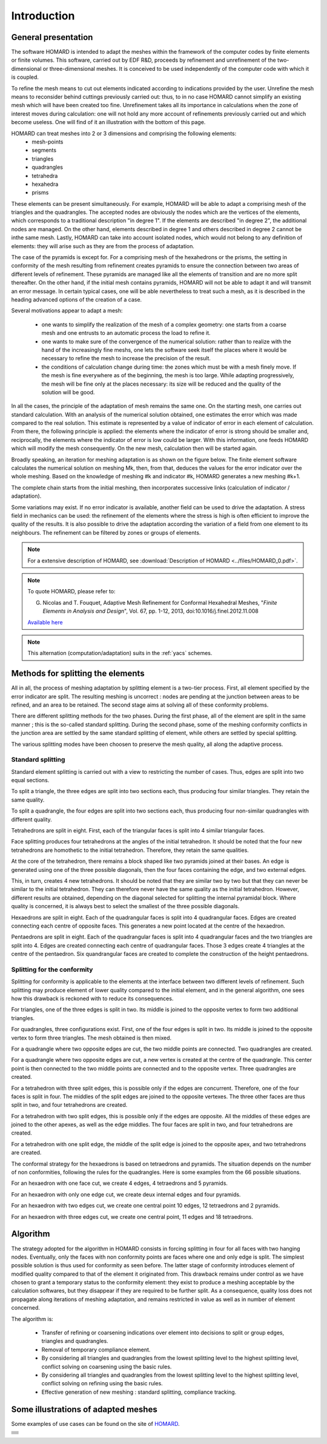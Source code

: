.. _intro:

Introduction
############

General presentation
********************
The software HOMARD is intended to adapt the meshes within the framework of the computer codes by finite elements or finite volumes. This software, carried out by EDF R&D, proceeds by refinement and unrefinement of the two-dimensional or three-dimensional meshes. It is conceived to be used independently of the computer code with which it is coupled.

To refine the mesh means to cut out elements indicated according to indications provided by the user. Unrefine the mesh means to reconsider behind cuttings previously carried out: thus, to in no case HOMARD cannot simplify an existing mesh which will have been created too fine. Unrefinement takes all its importance in calculations when the zone of interest moves during calculation: one will not hold any more account of refinements previously carried out and which become useless. One will find of it an illustration with the bottom of this page.

HOMARD can treat meshes into 2 or 3 dimensions and comprising the following elements:
   - mesh-points
   - segments
   - triangles
   - quadrangles
   - tetrahedra
   - hexahedra
   - prisms

These elements can be present simultaneously. For example, HOMARD will be able to adapt a comprising mesh of the triangles and the quadrangles.
The accepted nodes are obviously the nodes which are the vertices of the elements, which corresponds to a traditional description "in degree 1". If the elements are described "in degree 2", the additional nodes are managed. On the other hand, elements described in degree 1 and others described in degree 2 cannot be inthe same mesh. Lastly, HOMARD can take into account isolated nodes, which would not belong to any definition of elements: they will arise such as they are from the process of adaptation.

The case of the pyramids is except for. For a comprising mesh of the hexahedrons or the prisms, the setting in conformity of the mesh resulting from refinement creates pyramids to ensure the connection between two areas of different levels of refinement. These pyramids are managed like all the elements of transition and are no more split thereafter. On the other hand, if the initial mesh contains pyramids, HOMARD will not be able to adapt it and will transmit an error message. In certain typical cases, one will be able nevertheless to treat such a mesh, as it is described in the heading advanced options of the creation of a case.

Several motivations appear to adapt a mesh:

  - one wants to simplify the realization of the mesh of a complex geometry: one starts from a coarse mesh and one entrusts to an automatic process the load to refine it.
  - one wants to make sure of the convergence of the numerical solution: rather than to realize with the hand of the increasingly fine meshs, one lets the software seek itself the places where it would be necessary to refine the mesh to increase the precision of the result.
  - the conditions of calculation change during time: the zones which must be with a mesh finely move. If the mesh is fine everywhere as of the beginning, the mesh is too large. While adapting progressively, the mesh will be fine only at the places necessary: its size will be reduced and the quality of the solution will be good.

In all the cases, the principle of the adaptation of mesh remains the same one. On the starting mesh, one carries out standard calculation. With an analysis of the numerical solution obtained, one estimates the error which was made compared to the real solution. This estimate is represented by a value of indicator of error in each element of calculation. From there, the following principle is applied: the elements where the indicator of error is strong should be smaller and, reciprocally, the elements where the indicator of error is low could be larger. With this information, one feeds HOMARD which will modify the mesh consequently. On the new mesh, calculation then will be started again.

Broadly speaking, an iteration for meshing adaptation is as shown on the figure below. The finite element software calculates the numerical solution on meshing Mk, then, from that, deduces the values for the error indicator over the whole meshing. Based on the knowledge of meshing #k and indicator #k, HOMARD generates a new meshing #k+1.

.. image:: images/intro_1.png
   :align: center

The complete chain starts from the initial meshing, then incorporates successive links (calculation of indicator / adaptation).

.. image:: ../images/intro_2.png
   :align: center

Some variations may exist. If no error indicator is available, another field can be used to drive the adaptation. A stress field in mechanics can be used: the refinement of the elements where the stress is high is often efficient to improve the quality of the results. It is also possible to drive the adaptation according the variation of a field from one element to its neighbours. The refinement can be filtered by zones or groups of elements.

.. note::
  For a extensive description of HOMARD, see :download:`Description of HOMARD <../files/HOMARD_0.pdf>`.

.. note::
  To quote HOMARD, please refer to:

  G. Nicolas and T. Fouquet, Adaptive Mesh Refinement for Conformal Hexahedral Meshes, "*Finite Elements in Analysis and Design*", Vol. 67, pp. 1-12, 2013, doi:10.1016/j.finel.2012.11.008

  `Available here <http://dx.doi.org/10.1016/j.finel.2012.11.008>`_

.. index:: single: YACS

.. note::
  This alternation (computation/adaptation) suits in the :ref:`yacs` schemes.


Methods for splitting the elements
**********************************
.. index:: single: splitting
.. index:: single: conformity

All in all, the process of meshing adaptation by splitting element is a two-tier process. First, all element specified by the error indicator are split. The resulting meshing is uncorrect : nodes are pending at the junction between areas to be refined, and an area to be retained. The second stage aims at solving all of these conformity problems.

There are different splitting methods for the two phases. During the first phase, all of the element are split in the same manner ; this is the so-called standard splitting. During the second phase, some of the meshing conformity conflicts in the junction area are settled by the same standard splitting of element, while others are settled by special splitting.

The various splitting modes have been choosen to preserve the mesh quality, all along the adaptive process.

Standard splitting
==================
Standard element splitting is carried out with a view to restricting the number of cases. Thus, edges are split into two equal sections.

To split a triangle, the three edges are split into two sections each, thus producing four similar triangles. They retain the same quality.

.. image:: ../images/dec_tria_1.gif
   :align: center
   :alt: Découpage standard d'un triangle
   :width: 399
   :height: 88

To split a quadrangle, the four edges are split into two sections each, thus producing four non-similar quadrangles with different quality.

.. image:: ../images/dec_quad_1.png
   :align: center
   :alt: Découpage standard d'un quadrangle
   :width: 399

Tetrahedrons are split in eight. First, each of the triangular faces is split into 4 similar triangular faces.

.. image:: ../images/dec_tetr_1.gif
   :align: center
   :alt: Découpage standard d'un tétraèdre - 1
   :width: 328
   :height: 115

Face splitting produces four tetrahedrons at the angles of the initial tetrahedron. It should be noted that the four new tetrahedrons are homothetic to the initial tetrahedron. Therefore, they retain the same qualities.

.. image:: ../images/dec_tetr_2.gif
   :align: center
   :alt: Découpage standard d'un tétraèdre - 2
   :width: 201
   :height: 159

At the core of the tetrahedron, there remains a block shaped like two pyramids joined at their bases. An edge is generated using one of the three possible diagonals, then the four faces containing the edge, and two external edges.

.. image:: ../images/dec_tetr_3.gif
   :align: center
   :alt: Découpage standard d'un tétraèdre - 3
   :width: 244
   :height: 74

This, in turn, creates 4 new tetrahedrons. It should be noted that they are similar two by two but that they can never be similar to the initial tetrahedron. They can therefore never have the same quality as the initial tetrahedron. However, different results are obtained, depending on the diagonal selected for splitting the internal pyramidal block. Where quality is concerned, it is always best to select the smallest of the three possible diagonals.

.. image:: ../images/dec_tetr_4.gif
   :align: center
   :alt: Découpage standard d'un tétraèdre - 4
   :width: 229
   :height: 116

Hexaedrons are split in eight. Each of the quadrangular faces is split into 4 quadrangular faces. Edges are created connecting each centre of opposite faces. This generates a new point located at the centre of the hexaedron.

.. image:: ../images/dec_hex.png
   :align: center
   :alt: Découpage standard d'un hexaèdre
   :width: 600

Pentaedrons are split in eight. Each of the quadrangular faces is split into 4 quadrangular faces and the two triangles are split into 4. Edges are created connecting each centre of quadrangular faces. Those 3 edges create 4 triangles at the centre of the pentaedron. Six quandrangular faces are created to complete the construction of the height pentaedrons.

.. image:: ../images/dec.pent.png
   :align: center
   :alt: Découpage standard d'un pentaèdre
   :width: 600

Splitting for the conformity
============================

Splitting for conformity is applicable to the elements at the interface between two different levels of refinement. Such splitting may produce element of lower quality compared to the initial element, and in the general algorithm, one sees how this drawback is reckoned with to reduce its consequences.

For triangles, one of the three edges is split in two. Its middle is joined to the opposite vertex to form two additional triangles.

.. image:: ../images/dec_tria_2.png
   :align: center
   :alt: Découpage de conformité d'un triangle
   :width: 424

For quadrangles, three configurations exist. First, one of the four edges is split in two. Its middle is joined to the opposite vertex to form three triangles. The mesh obtained is then mixed.

.. image:: ../images/dec_quad_2.png
   :align: center
   :alt: Découpage de conformité d'un quadrangle
   :width: 399

For a quadrangle where two opposite edges are cut, the two middle points are connected. Two quadrangles are created.

.. image:: ../images/dec_quad_3.png
   :align: center
   :alt: Découpage de conformité d'un quadrangle - 2
   :width: 424

For a quadrangle where two opposite edges are cut, a new vertex is created at the centre of the quadrangle. This center point is then connected to the two middle points are connected and to the opposite vertex. Three quadrangles are created.

.. image:: ../images/dec_quad_4.png
   :align: center
   :alt: Découpage de conformité d'un quadrangle - 3
   :width: 424

For a tetrahedron with three split edges, this is possible only if the edges are concurrent. Therefore, one of the four faces is split in four. The middles of the split edges are joined to the opposite vertexes. The three other faces are thus split in two, and four tetrahedrons are created.

.. image:: ../images/dec_tetr_5.gif
   :align: center
   :alt: Découpage de conformité d'un tétraèdre - 1
   :width: 116
   :height: 116

For a tetrahedron with two split edges, this is possible only if the edges are opposite. All the middles of these edges are joined to the other apexes, as well as the edge middles. The four faces are split in two, and four tetrahedrons are created.

.. image:: ../images/dec_tetr_6.gif
   :align: center
   :alt: Découpage de conformité d'un tétraèdre - 2
   :width: 116
   :height: 116

For a tetrahedron with one split edge, the middle of the split edge is joined to the opposite apex, and two tetrahedrons are created.

.. image:: ../images/dec_tetr_7.gif
   :align: center
   :alt: Découpage de conformité d'un tétraèdre - 3
   :width: 116
   :height: 116

The conformal strategy for the hexaedrons is based on tetraedrons and pyramids. The situation depends on the number of non conformities, following the rules for the quadrangles. Here is some examples from the 66 possible situations.

For an hexaedron with one face cut, we create 4 edges, 4 tetraedrons and 5 pyramids.

.. image:: ../images/hexaface.png
   :align: center
   :alt: Découpage de conformité d'un hexaèdre - 1 face
   :width: 384
   :height: 101

For an hexaedron with only one edge cut, we create deux internal edges and four pyramids.

.. image:: ../images/hexa1arete.png
   :align: center
   :alt: Découpage de conformité d'un hexaèdre - 1 arête
   :width: 384
   :height: 101

For an hexaedron with two edges cut, we create one central point 10 edges, 12 tetraedrons and 2 pyramids.

.. image:: ../images/hexa2aretes.png
   :align: center
   :alt: Découpage de conformité d'un hexaèdre - 2 arêtes
   :width: 384
   :height: 101

For an hexaedron with three edges cut, we create one central point, 11 edges and 18 tetraedrons.

.. image:: ../images/hexa3aretes.png
   :align: center
   :alt: Découpage de conformité d'un hexaèdre - 3 arêtes
   :width: 384
   :height: 101



Algorithm
*********
.. index:: single: algorithm

The strategy adopted for the algorithm in HOMARD consists in forcing splitting in four for all faces with two hanging nodes. Eventually, only the faces with non conformity points are faces where one and only edge is split. The simplest possible solution is thus used for conformity as seen before. The latter stage of conformity introduces element of modified quality compared to that of the element it originated from. This drawback remains under control as we have chosen to grant a temporary status to the conformity element: they exist to produce a meshing acceptable by the calculation softwares, but they disappear if they are required to be further split. As a consequence, quality loss does not propagate along iterations of meshing adaptation, and remains restricted in value as well as in number of element concerned.

The algorithm is:

   * Transfer of refining or coarsening indications over element into decisions to split or group edges, triangles and quadrangles.
   * Removal of temporary compliance element.
   * By considering all triangles and quadrangles from the lowest splitting level to the highest splitting level, conflict solving on coarsening using the basic rules.
   * By considering all triangles and quadrangles from the lowest splitting level to the highest splitting level, conflict solving on refining using the basic rules.
   * Effective generation of new meshing : standard splitting, compliance tracking.


Some illustrations of adapted meshes
************************************
.. index:: single: illustration

Some examples of use cases can be found on the site of `HOMARD <http://www.code-aster.org/outils/homard/en/applications.html>`_.

+---------------------------------------------------------------+
+---------------------------------------------------------------+
|                                                               |
| .. image:: ../images/intro_3.png                              |
|    :align: center                                             |
|                                                               |
+---------------------------------------------------------------+
|                                                               |
| .. image:: ../images/intro_4.png                              |
|    :align: center                                             |
|                                                               |
+---------------------------------------------------------------+
|                                                               |
| .. image:: ../images/intro_5.png                              |
|    :align: center                                             |
|                                                               |
+---------------------------------------------------------------+
|                                                               |
| .. image:: ../images/intro_6.png                              |
|    :align: center                                             |
|                                                               |
+---------------------------------------------------------------+
|                                                               |
| .. image:: ../images/intro_7.png                              |
|    :align: center                                             |
|                                                               |
+---------------------------------------------------------------+
|                                                               |
| .. image:: ../images/intro_8.gif                              |
|    :align: center                                             |
|                                                               |
+---------------------------------------------------------------+

